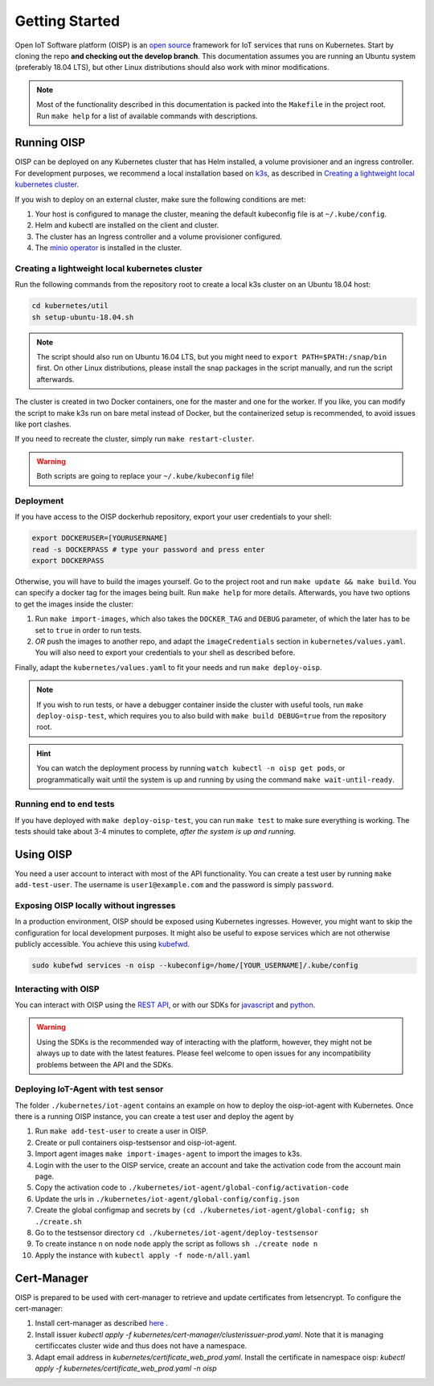 Getting Started
===============

Open IoT Software platform (OISP) is an `open source <https://github.com/Open-IoT-Service-Platform/platform-launcher/>`_ framework for IoT services that runs on Kubernetes. Start by cloning the repo **and checking out the develop branch**. This documentation assumes you are running an Ubuntu system (preferably 18.04 LTS), but other Linux distributions should also work with minor modifications.

.. note:: Most of the functionality described in this documentation is packed into the ``Makefile`` in the project root. Run ``make help`` for a list of available commands with descriptions.

Running OISP
--------------
OISP can be deployed on any Kubernetes cluster that has Helm installed, a volume provisioner and an ingress controller. For development purposes, we recommend a local installation based on `k3s <https://k3s.io/>`_, as described in `Creating a lightweight local kubernetes cluster`_.

If you wish to deploy on an external cluster, make sure the following conditions are met:

1. Your host is configured to manage the cluster, meaning the default kubeconfig file is at ``~/.kube/config``.
2. Helm and kubectl are installed on the client and cluster.
3. The cluster has an Ingress controller and a volume provisioner configured.
4. The `minio operator <https://github.com/minio/minio-operator>`_ is installed in the cluster.


Creating a lightweight local kubernetes cluster
~~~~~~~~~~~~~~~~~~~~~~~~~~~~~~~~~~~~~~~~~~~~~~~
Run the following commands from the repository root to create a local k3s cluster on an Ubuntu 18.04 host:

.. code-block:: bash

  cd kubernetes/util
  sh setup-ubuntu-18.04.sh

.. note:: The script should also run on Ubuntu 16.04 LTS, but you might need to ``export PATH=$PATH:/snap/bin`` first. On other Linux distributions, please install the snap packages in the script manually, and run the script afterwards.

The cluster is created in two Docker containers, one for the master and one for the worker. If you like, you can modify the script to make k3s run on bare metal instead of Docker, but the containerized setup is recommended, to avoid issues like port clashes.

If you need to recreate the cluster, simply run ``make restart-cluster``.

.. warning:: Both scripts are going to replace your ``~/.kube/kubeconfig`` file!

Deployment
~~~~~~~~~~
If you have access to the OISP dockerhub repository, export your user credentials to your shell:

.. code-block:: bash

  export DOCKERUSER=[YOURUSERNAME]
  read -s DOCKERPASS # type your password and press enter
  export DOCKERPASS

Otherwise, you will have to build the images yourself. Go to the project root and run ``make update && make build``.
You can specify a docker tag for the images being built. Run ``make help`` for more details. Afterwards, you have two options to get the images inside the cluster:

1. Run ``make import-images``, which also takes the ``DOCKER_TAG`` and ``DEBUG`` parameter, of which the later has to be set to ``true`` in order to run tests.
2. *OR* push the images to another repo, and adapt the ``imageCredentials`` section in ``kubernetes/values.yaml``. You will also need to export your credentials to your shell as described before.

Finally, adapt the ``kubernetes/values.yaml`` to fit your needs and run ``make deploy-oisp``.

.. note:: If you wish to run tests, or have a debugger container inside the cluster with useful tools, run ``make deploy-oisp-test``, which requires you to also build with ``make build DEBUG=true`` from the repository root.

.. hint:: You can watch the deployment process by running ``watch kubectl -n oisp get pods``, or programmatically wait until the system is up and running by using the command ``make wait-until-ready``.

Running end to end tests
~~~~~~~~~~~~~~~~~~~~~~~~
If you have deployed with ``make deploy-oisp-test``, you can run ``make test`` to make sure everything is working. The tests should take about 3-4 minutes to complete, *after the system is up and running*.

Using OISP
----------
You need a user account to interact with most of the API functionality. You can create a test user by running ``make add-test-user``. The username is ``user1@example.com`` and the password is simply ``password``.

.. _ExposeLocally:

Exposing OISP locally without ingresses
~~~~~~~~~~~~~~~~~~~~~~~~~~~~~~~~~~~~~~~
In a production environment, OISP should be exposed using Kubernetes ingresses. However, you might want to skip the configuration for local development purposes. It might also be useful to expose services which are not otherwise publicly accessible. You achieve this using `kubefwd <https://github.com/txn2/kubefwd>`_.

.. code-block:: bash

  sudo kubefwd services -n oisp --kubeconfig=/home/[YOUR_USERNAME]/.kube/config

Interacting with OISP
~~~~~~~~~~~~~~~~~~~~~

You can interact with OISP using the `REST API <https://streammyiot.com/ui/public/api.html>`_, or with our SDKs for `javascript <https://github.com/Open-IoT-Service-Platform/oisp-sdk-js>`_ and `python <https://github.com/Open-IoT-Service-Platform/oisp-sdk-python>`_.

.. warning:: Using the SDKs is the recommended way of interacting with the platform, however, they might not be always up to date with the latest features. Please feel welcome to open issues for any incompatibility problems between the API and the SDKs.


Deploying IoT-Agent with test sensor
~~~~~~~~~~~~~~~~~~~~~~~~~~~~~~~~~~~~
The folder ``./kubernetes/iot-agent`` contains an example on how to deploy the oisp-iot-agent
with Kubernetes. Once there is a running OISP instance, you can create a test user and deploy the agent by

1. Run ``make add-test-user`` to create a user in OISP.
2. Create or pull containers oisp-testsensor and oisp-iot-agent.
3. Import agent images ``make import-images-agent`` to import the images to k3s.
4. Login with the user to the OISP service, create an account and take the activation code from the account main page.
5. Copy the activation code to ``./kubernetes/iot-agent/global-config/activation-code``
6. Update the urls in ``./kubernetes/iot-agent/global-config/config.json``
7. Create the global configmap and secrets by ``(cd ./kubernetes/iot-agent/global-config; sh ./create.sh``
8. Go to the testsensor directory ``cd ./kubernetes/iot-agent/deploy-testsensor``
9. To create instance ``n`` on node ``node`` apply the script as follows ``sh ./create node n``
10. Apply the instance with ``kubectl apply -f node-n/all.yaml``


Cert-Manager
------------

OISP is prepared to be used with cert-manager to retrieve and update certificates from letsencrypt.
To configure the cert-manager:

1. Install cert-manager as described `here <https://docs.cert-manager.io/en/release-0.11/getting-started/install/kubernetes.html>`_ .
2. Install issuer `kubectl apply -f kubernetes/cert-manager/clusterissuer-prod.yaml`. Note that it is managing certificcates cluster wide and thus does not have a namespace.
3. Adapt email address in  `kubernetes/certificate_web_prod.yaml`. Install the certificate in namespace oisp: `kubectl apply -f kubernetes/certificate_web_prod.yaml -n oisp`
